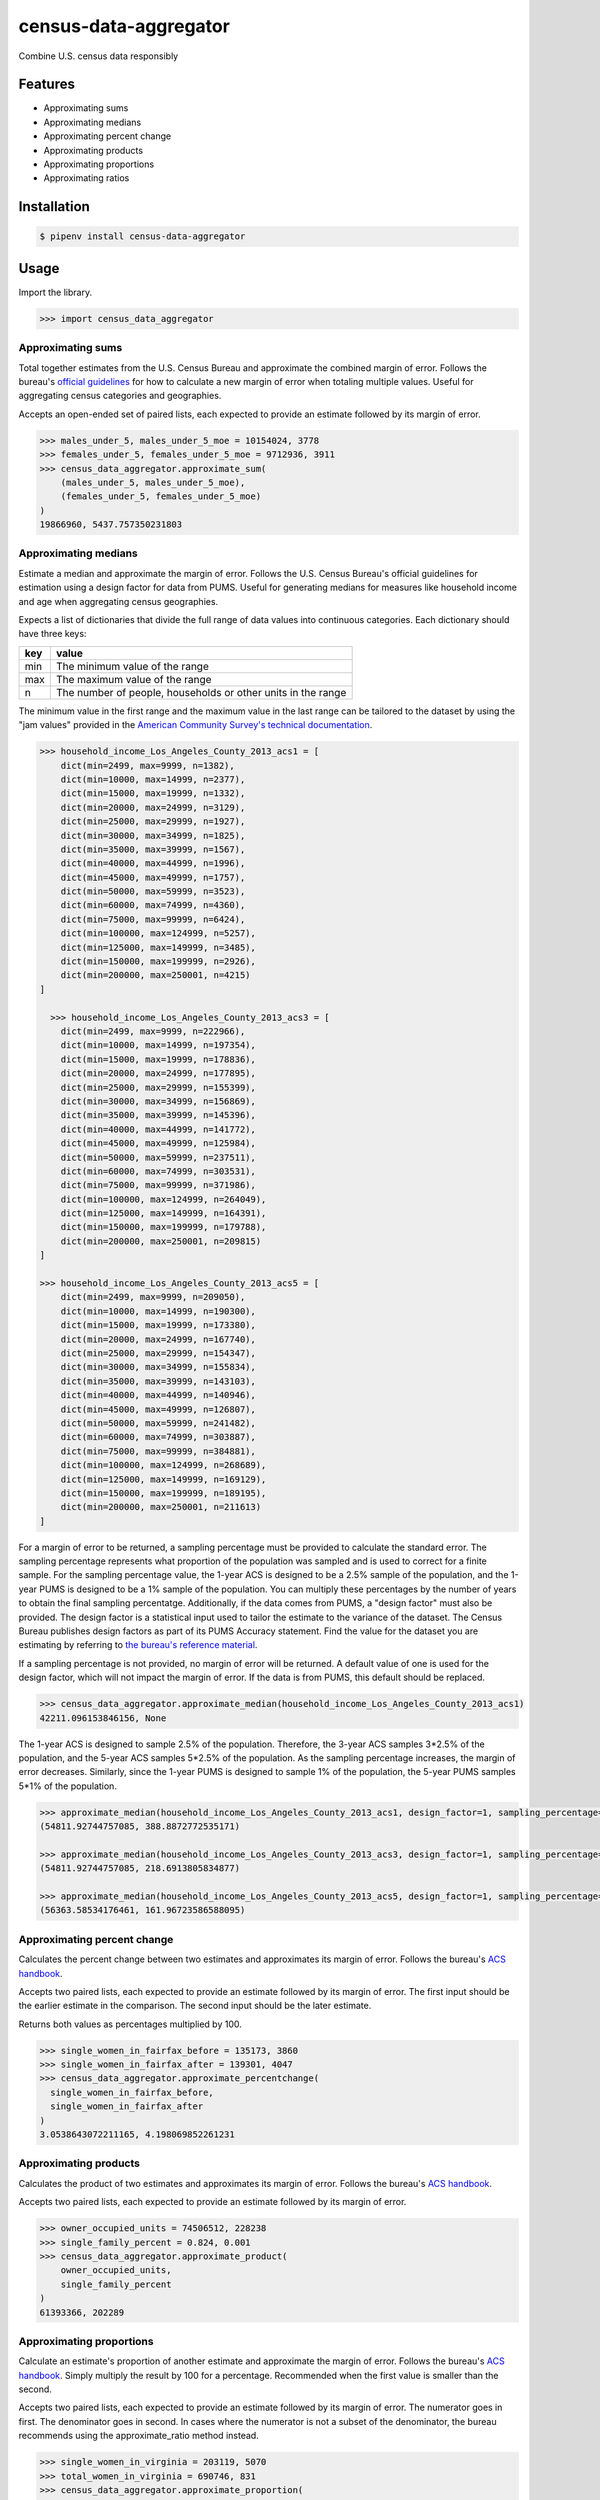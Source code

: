 census-data-aggregator
======================

Combine U.S. census data responsibly


Features
^^^^^^^^

* Approximating sums
* Approximating medians
* Approximating percent change
* Approximating products
* Approximating proportions
* Approximating ratios


Installation
^^^^^^^^^^^^

.. code-block:: bash

   $ pipenv install census-data-aggregator


Usage
^^^^^

Import the library.

.. code-block:: python

   >>> import census_data_aggregator


Approximating sums
~~~~~~~~~~~~~~~~~~

Total together estimates from the U.S. Census Bureau and approximate the combined margin of error. Follows the bureau's `official guidelines <https://www.documentcloud.org/documents/6162551-20180418-MOE.html>`_ for how to calculate a new margin of error when totaling multiple values. Useful for aggregating census categories and geographies.

Accepts an open-ended set of paired lists, each expected to provide an estimate followed by its margin of error.

.. code-block:: python

  >>> males_under_5, males_under_5_moe = 10154024, 3778
  >>> females_under_5, females_under_5_moe = 9712936, 3911
  >>> census_data_aggregator.approximate_sum(
      (males_under_5, males_under_5_moe),
      (females_under_5, females_under_5_moe)
  )
  19866960, 5437.757350231803


Approximating medians
~~~~~~~~~~~~~~~~~~~~~

Estimate a median and approximate the margin of error. Follows the U.S. Census Bureau's official guidelines for estimation using a design factor for data from PUMS. Useful for generating medians for measures like household income and age when aggregating census geographies.

Expects a list of dictionaries that divide the full range of data values into continuous categories. Each dictionary should have three keys:

.. list-table::
  :header-rows: 1

  * - key
    - value
  * - min
    - The minimum value of the range
  * - max
    - The maximum value of the range
  * - n
    - The number of people, households or other units in the range


The minimum value in the first range and the maximum value in the last range can be tailored to the dataset by using the "jam values" provided in the `American Community Survey's technical documentation <https://www.documentcloud.org/documents/6165752-2017-SummaryFile-Tech-Doc.html#document/p20/a508561>`_.
  
.. code-block:: python

  >>> household_income_Los_Angeles_County_2013_acs1 = [
      dict(min=2499, max=9999, n=1382),
      dict(min=10000, max=14999, n=2377),
      dict(min=15000, max=19999, n=1332),
      dict(min=20000, max=24999, n=3129),
      dict(min=25000, max=29999, n=1927),
      dict(min=30000, max=34999, n=1825),
      dict(min=35000, max=39999, n=1567),
      dict(min=40000, max=44999, n=1996),
      dict(min=45000, max=49999, n=1757),
      dict(min=50000, max=59999, n=3523),
      dict(min=60000, max=74999, n=4360),
      dict(min=75000, max=99999, n=6424),
      dict(min=100000, max=124999, n=5257),
      dict(min=125000, max=149999, n=3485),
      dict(min=150000, max=199999, n=2926),
      dict(min=200000, max=250001, n=4215)
  ] 
  
    >>> household_income_Los_Angeles_County_2013_acs3 = [
      dict(min=2499, max=9999, n=222966),
      dict(min=10000, max=14999, n=197354),
      dict(min=15000, max=19999, n=178836),
      dict(min=20000, max=24999, n=177895),
      dict(min=25000, max=29999, n=155399),
      dict(min=30000, max=34999, n=156869),
      dict(min=35000, max=39999, n=145396),
      dict(min=40000, max=44999, n=141772),
      dict(min=45000, max=49999, n=125984),
      dict(min=50000, max=59999, n=237511),
      dict(min=60000, max=74999, n=303531),
      dict(min=75000, max=99999, n=371986),
      dict(min=100000, max=124999, n=264049),
      dict(min=125000, max=149999, n=164391),
      dict(min=150000, max=199999, n=179788),
      dict(min=200000, max=250001, n=209815)
  ] 
    
  >>> household_income_Los_Angeles_County_2013_acs5 = [
      dict(min=2499, max=9999, n=209050),
      dict(min=10000, max=14999, n=190300),
      dict(min=15000, max=19999, n=173380),
      dict(min=20000, max=24999, n=167740),
      dict(min=25000, max=29999, n=154347),
      dict(min=30000, max=34999, n=155834),
      dict(min=35000, max=39999, n=143103),
      dict(min=40000, max=44999, n=140946),
      dict(min=45000, max=49999, n=126807),
      dict(min=50000, max=59999, n=241482),
      dict(min=60000, max=74999, n=303887),
      dict(min=75000, max=99999, n=384881),
      dict(min=100000, max=124999, n=268689),
      dict(min=125000, max=149999, n=169129),
      dict(min=150000, max=199999, n=189195),
      dict(min=200000, max=250001, n=211613)
  ] 

For a margin of error to be returned, a sampling percentage must be provided to calculate the standard error. The sampling percentage represents what proportion of the population was sampled and is used to correct for a finite sample. For the sampling percentage value, the 1-year ACS is designed to be a 2.5% sample of the population, and the 1-year PUMS is designed to be a 1% sample of the population. You can multiply these percentages by the number of years to obtain the final sampling percentatge. Additionally, if the data comes from PUMS, a "design factor" must also be provided. The design factor is a statistical input used to tailor the estimate to the variance of the dataset. The Census Bureau publishes design factors as part of its PUMS Accuracy statement. Find the value for the dataset you are estimating by referring to `the bureau's reference material <https://www.census.gov/programs-surveys/acs/technical-documentation/pums/documentation.html>`_. 

If a sampling percentage is not provided, no margin of error will be returned. A default value of one is used for the design factor, which will not impact the margin of error. If the data is from PUMS, this default should be replaced.

.. code-block:: python

  >>> census_data_aggregator.approximate_median(household_income_Los_Angeles_County_2013_acs1)
  42211.096153846156, None

The 1-year ACS is designed to sample 2.5% of the population. Therefore, the 3-year ACS samples 3*2.5% of the population, and the 5-year ACS samples 5*2.5% of the population. As the sampling percentage increases, the margin of error decreases. Similarly, since the 1-year PUMS is designed to sample 1% of the population, the 5-year PUMS samples 5*1% of the population.

.. code-block:: python

  >>> approximate_median(household_income_Los_Angeles_County_2013_acs1, design_factor=1, sampling_percentage=1*2.5)
  (54811.92744757085, 388.8872772535171)
  
  >>> approximate_median(household_income_Los_Angeles_County_2013_acs3, design_factor=1, sampling_percentage=3*2.5)
  (54811.92744757085, 218.6913805834877)

  >>> approximate_median(household_income_Los_Angeles_County_2013_acs5, design_factor=1, sampling_percentage=5*2.5)
  (56363.58534176461, 161.96723586588095)



Approximating percent change
~~~~~~~~~~~~~~~~~~~~~~~~~~~~

Calculates the percent change between two estimates and approximates its margin of error. Follows the bureau's `ACS handbook <https://www.documentcloud.org/documents/6177941-Acs-General-Handbook-2018-ch08.html>`_.

Accepts two paired lists, each expected to provide an estimate followed by its margin of error. The first input should be the earlier estimate in the comparison. The second input should be the later estimate.

Returns both values as percentages multiplied by 100.

.. code-block:: python

    >>> single_women_in_fairfax_before = 135173, 3860
    >>> single_women_in_fairfax_after = 139301, 4047
    >>> census_data_aggregator.approximate_percentchange(
      single_women_in_fairfax_before,
      single_women_in_fairfax_after
    )
    3.0538643072211165, 4.198069852261231


Approximating products
~~~~~~~~~~~~~~~~~~~~~~

Calculates the product of two estimates and approximates its margin of error. Follows the bureau's `ACS handbook <https://www.documentcloud.org/documents/6177941-Acs-General-Handbook-2018-ch08.html>`_.

Accepts two paired lists, each expected to provide an estimate followed by its margin of error.

.. code-block:: python

   >>> owner_occupied_units = 74506512, 228238
   >>> single_family_percent = 0.824, 0.001
   >>> census_data_aggregator.approximate_product(
       owner_occupied_units,
       single_family_percent
   )
   61393366, 202289


Approximating proportions
~~~~~~~~~~~~~~~~~~~~~~~~~

Calculate an estimate's proportion of another estimate and approximate the margin of error. Follows the bureau's `ACS handbook <https://www.documentcloud.org/documents/6177941-Acs-General-Handbook-2018-ch08.html>`_. Simply multiply the result by 100 for a percentage. Recommended when the first value is smaller than the second.

Accepts two paired lists, each expected to provide an estimate followed by its margin of error. The numerator goes in first. The denominator goes in second. In cases where the numerator is not a subset of the denominator, the bureau recommends using the approximate_ratio method instead.

.. code-block:: python

  >>> single_women_in_virginia = 203119, 5070
  >>> total_women_in_virginia = 690746, 831
  >>> census_data_aggregator.approximate_proportion(
      single_women_in_virginia,
      total_women_in_virginia
  )
  0.322, 0.008


Approximating ratios
~~~~~~~~~~~~~~~~~~~~

Calculate the ratio between two estimates and approximate its margin of error. Follows the bureau's `ACS handbook <https://www.documentcloud.org/documents/6177941-Acs-General-Handbook-2018-ch08.html>`_.

Accepts two paired lists, each expected to provide an estimate followed by its margin of error. The numerator goes in first. The denominator goes in second. In cases where the numerator is a subset of the denominator, the bureau recommends uses the approximate_proportion method.

.. code-block:: python

  >>> single_men_in_virginia = 226840, 5556
  >>> single_women_in_virginia = 203119, 5070
  >>> census_data_aggregator.approximate_ratio(
      single_men_in_virginia,
      single_women_in_virginia
  )
  1.117, 0.039


A note from the experts
^^^^^^^^^^^^^^^^^^^^^^^

The California State Data Center's Demographic Research Unit `notes <https://www.documentcloud.org/documents/6165014-How-to-Recalculate-a-Median.html#document/p4/a508562>`_\ :

..

   The user should be aware that the formulas are actually approximations that overstate the MOE compared to the more precise methods based on the actual survey returns that the Census Bureau uses. Therefore, the calculated MOEs will be higher, or more conservative, than those found in published tabulations for similarly-sized areas. This knowledge may affect the level of error you are willing to accept.


The American Community Survey's handbook `adds <https://www.documentcloud.org/documents/6177941-Acs-General-Handbook-2018-ch08.html#document/p3/a509993>`_\ :

..

   As the number of estimates involved in a sum or difference increases, the results of the approximation formula become increasingly different from the [standard error] derived directly from the ACS microdata. Users are encouraged to work with the fewest number of estimates possible.


References
^^^^^^^^^^

This module was designed to conform with the Census Bureau's April 18, 2018, presentation `"Using American Community Survey Estimates and Margin of Error" <https://www.documentcloud.org/documents/6162551-20180418-MOE.html>`_\ , the bureau's `PUMS Accuracy statement <https://www.documentcloud.org/documents/6165603-2013-2017AccuracyPUMS.html>`_ and the California State Data Center's 2016 edition of `"Recalculating medians and their margins of error for aggregated ACS data." <https://www.documentcloud.org/documents/6165014-How-to-Recalculate-a-Median.html>`_\ , and the Census Bureau's `ACS 2018 General Handbook Chapter 8, "Calculating Measures of Error for Derived Estimates" <https://www.documentcloud.org/documents/6177941-Acs-General-Handbook-2018-ch08.html>`_
